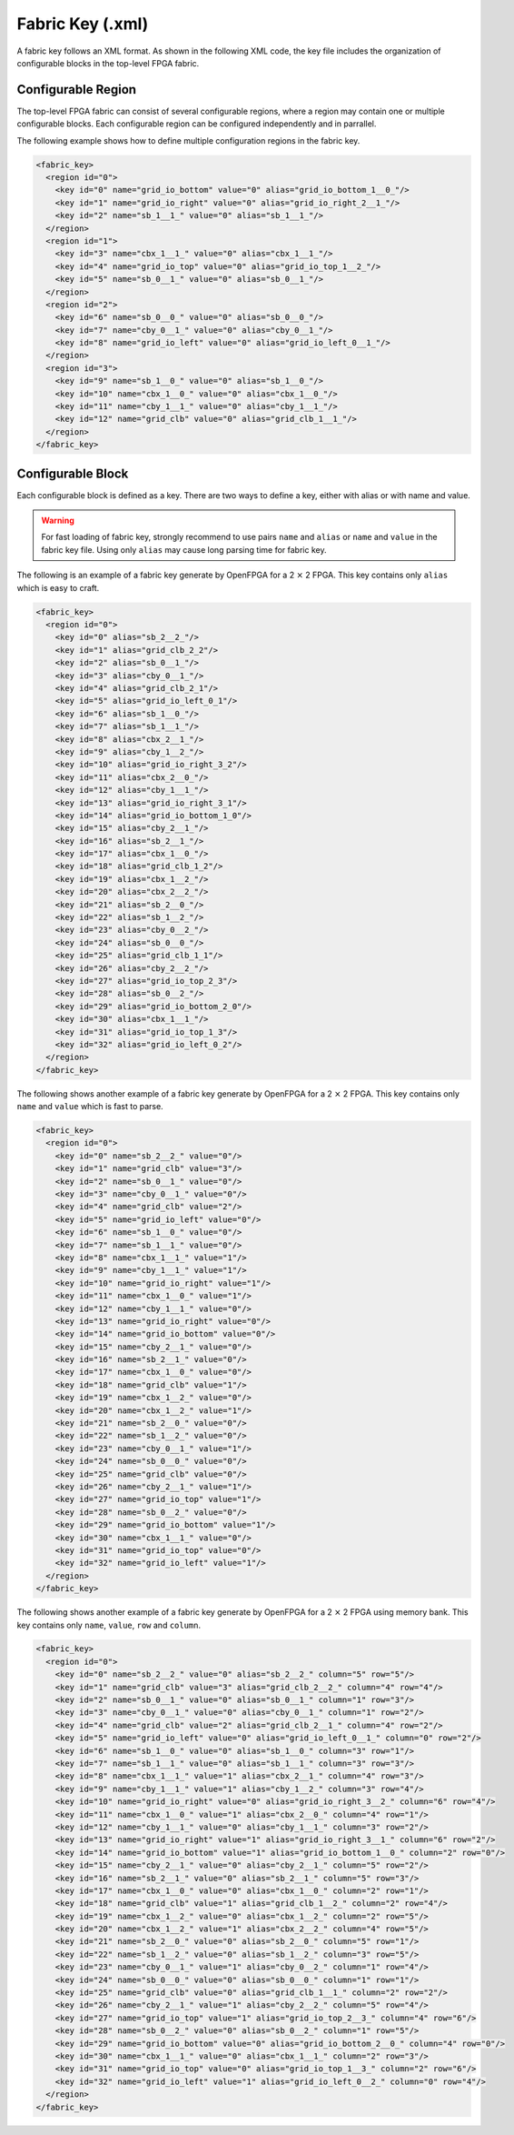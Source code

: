 .. _file_formats_fabric_key:

Fabric Key (.xml)
~~~~~~~~~~~~~~~~~

A fabric key follows an XML format. As shown in the following XML code, the key file includes the organization of configurable blocks in the top-level FPGA fabric. 

Configurable Region
^^^^^^^^^^^^^^^^^^^

The top-level FPGA fabric can consist of several configurable regions, where a region may contain one or multiple configurable blocks. Each configurable region can be configured independently and in parrallel.

.. option:: <region id="<int>"/>

  - ``id`` indicates the unique id of a configurable region in the fabric.

  .. warning:: The id must start from zero!

  .. note:: The number of regions defined in the fabric key must be consistent with the number of regions defined in the configuration protocol of architecture description. (See details in :ref:`config_protocol`).

The following example shows how to define multiple configuration regions in the fabric key.

.. code-block:: xml

  <fabric_key>
    <region id="0">
      <key id="0" name="grid_io_bottom" value="0" alias="grid_io_bottom_1__0_"/>
      <key id="1" name="grid_io_right" value="0" alias="grid_io_right_2__1_"/>
      <key id="2" name="sb_1__1_" value="0" alias="sb_1__1_"/>
    </region>
    <region id="1">
      <key id="3" name="cbx_1__1_" value="0" alias="cbx_1__1_"/>
      <key id="4" name="grid_io_top" value="0" alias="grid_io_top_1__2_"/>
      <key id="5" name="sb_0__1_" value="0" alias="sb_0__1_"/>
    </region>
    <region id="2">
      <key id="6" name="sb_0__0_" value="0" alias="sb_0__0_"/>
      <key id="7" name="cby_0__1_" value="0" alias="cby_0__1_"/>
      <key id="8" name="grid_io_left" value="0" alias="grid_io_left_0__1_"/>
    </region>
    <region id="3">
      <key id="9" name="sb_1__0_" value="0" alias="sb_1__0_"/>
      <key id="10" name="cbx_1__0_" value="0" alias="cbx_1__0_"/>
      <key id="11" name="cby_1__1_" value="0" alias="cby_1__1_"/>
      <key id="12" name="grid_clb" value="0" alias="grid_clb_1__1_"/>
    </region>
  </fabric_key>


Configurable Block
^^^^^^^^^^^^^^^^^^^

Each configurable block is defined as a key. There are two ways to define a key, either with alias or with name and value. 

.. option:: <key id="<int>" alias="<string>" name="<string>" value="<int>"/>

  - ``id`` indicates the sequence of the configurable memory block in the top-level FPGA fabric.

  - ``name`` indicates the module name of the configurable memory block. This property becomes optional when ``alias`` is defined.

  - ``value`` indicates the instance id of the configurable memory block in the top-level FPGA fabric. This property becomes optional when ``alias`` is defined.

  - ``alias`` indicates the instance name of the configurable memory block in the top-level FPGA fabric. If a valid alias is specified, the ``name`` and ``value`` are not required.

  - ``column`` indicates the relative x coordinate for a configurable memory in a configurable region at the top-level FPGA fabric. This is required when the memory bank protocol is selection. 

    .. note:: The configurable memory blocks in the same column will share the same Bit Line (BL) bus

  - ``row`` indicates the relative y coordinate for a configurable memory in a configurable region at the top-level FPGA fabric. This is required when the memory bank protocol is selection.

    .. note:: The configurable memory blocks in the same row will share the same Word Line (WL) bus

.. warning:: For fast loading of fabric key, strongly recommend to use pairs ``name`` and ``alias`` or ``name`` and ``value`` in the fabric key file. Using only ``alias`` may cause long parsing time for fabric key. 

The following is an example of a fabric key generate by OpenFPGA for a 2 :math:`\times` 2 FPGA.
This key contains only ``alias`` which is easy to craft.

.. code-block:: xml

  <fabric_key>
    <region id="0">
      <key id="0" alias="sb_2__2_"/>
      <key id="1" alias="grid_clb_2_2"/>
      <key id="2" alias="sb_0__1_"/>
      <key id="3" alias="cby_0__1_"/>
      <key id="4" alias="grid_clb_2_1"/>
      <key id="5" alias="grid_io_left_0_1"/>
      <key id="6" alias="sb_1__0_"/>
      <key id="7" alias="sb_1__1_"/>
      <key id="8" alias="cbx_2__1_"/>
      <key id="9" alias="cby_1__2_"/>
      <key id="10" alias="grid_io_right_3_2"/>
      <key id="11" alias="cbx_2__0_"/>
      <key id="12" alias="cby_1__1_"/>
      <key id="13" alias="grid_io_right_3_1"/>
      <key id="14" alias="grid_io_bottom_1_0"/>
      <key id="15" alias="cby_2__1_"/>
      <key id="16" alias="sb_2__1_"/>
      <key id="17" alias="cbx_1__0_"/>
      <key id="18" alias="grid_clb_1_2"/>
      <key id="19" alias="cbx_1__2_"/>
      <key id="20" alias="cbx_2__2_"/>
      <key id="21" alias="sb_2__0_"/>
      <key id="22" alias="sb_1__2_"/>
      <key id="23" alias="cby_0__2_"/>
      <key id="24" alias="sb_0__0_"/>
      <key id="25" alias="grid_clb_1_1"/>
      <key id="26" alias="cby_2__2_"/>
      <key id="27" alias="grid_io_top_2_3"/>
      <key id="28" alias="sb_0__2_"/>
      <key id="29" alias="grid_io_bottom_2_0"/>
      <key id="30" alias="cbx_1__1_"/>
      <key id="31" alias="grid_io_top_1_3"/>
      <key id="32" alias="grid_io_left_0_2"/>
    </region>
  </fabric_key>

The following shows another example of a fabric key generate by OpenFPGA for a 2 :math:`\times` 2 FPGA.
This key contains only ``name`` and ``value`` which is fast to parse.

.. code-block:: xml

  <fabric_key>
    <region id="0">
      <key id="0" name="sb_2__2_" value="0"/>
      <key id="1" name="grid_clb" value="3"/>
      <key id="2" name="sb_0__1_" value="0"/>
      <key id="3" name="cby_0__1_" value="0"/>
      <key id="4" name="grid_clb" value="2"/>
      <key id="5" name="grid_io_left" value="0"/>
      <key id="6" name="sb_1__0_" value="0"/>
      <key id="7" name="sb_1__1_" value="0"/>
      <key id="8" name="cbx_1__1_" value="1"/>
      <key id="9" name="cby_1__1_" value="1"/>
      <key id="10" name="grid_io_right" value="1"/>
      <key id="11" name="cbx_1__0_" value="1"/>
      <key id="12" name="cby_1__1_" value="0"/>
      <key id="13" name="grid_io_right" value="0"/>
      <key id="14" name="grid_io_bottom" value="0"/>
      <key id="15" name="cby_2__1_" value="0"/>
      <key id="16" name="sb_2__1_" value="0"/>
      <key id="17" name="cbx_1__0_" value="0"/>
      <key id="18" name="grid_clb" value="1"/>
      <key id="19" name="cbx_1__2_" value="0"/>
      <key id="20" name="cbx_1__2_" value="1"/>
      <key id="21" name="sb_2__0_" value="0"/>
      <key id="22" name="sb_1__2_" value="0"/>
      <key id="23" name="cby_0__1_" value="1"/>
      <key id="24" name="sb_0__0_" value="0"/>
      <key id="25" name="grid_clb" value="0"/>
      <key id="26" name="cby_2__1_" value="1"/>
      <key id="27" name="grid_io_top" value="1"/>
      <key id="28" name="sb_0__2_" value="0"/>
      <key id="29" name="grid_io_bottom" value="1"/>
      <key id="30" name="cbx_1__1_" value="0"/>
      <key id="31" name="grid_io_top" value="0"/>
      <key id="32" name="grid_io_left" value="1"/>
    </region>
  </fabric_key>

The following shows another example of a fabric key generate by OpenFPGA for a 2 :math:`\times` 2 FPGA using memory bank.
This key contains only ``name``, ``value``, ``row`` and ``column``.

.. code-block:: xml

  <fabric_key>
    <region id="0">
      <key id="0" name="sb_2__2_" value="0" alias="sb_2__2_" column="5" row="5"/>
      <key id="1" name="grid_clb" value="3" alias="grid_clb_2__2_" column="4" row="4"/>
      <key id="2" name="sb_0__1_" value="0" alias="sb_0__1_" column="1" row="3"/>
      <key id="3" name="cby_0__1_" value="0" alias="cby_0__1_" column="1" row="2"/>
      <key id="4" name="grid_clb" value="2" alias="grid_clb_2__1_" column="4" row="2"/>
      <key id="5" name="grid_io_left" value="0" alias="grid_io_left_0__1_" column="0" row="2"/>
      <key id="6" name="sb_1__0_" value="0" alias="sb_1__0_" column="3" row="1"/>
      <key id="7" name="sb_1__1_" value="0" alias="sb_1__1_" column="3" row="3"/>
      <key id="8" name="cbx_1__1_" value="1" alias="cbx_2__1_" column="4" row="3"/>
      <key id="9" name="cby_1__1_" value="1" alias="cby_1__2_" column="3" row="4"/>
      <key id="10" name="grid_io_right" value="0" alias="grid_io_right_3__2_" column="6" row="4"/>
      <key id="11" name="cbx_1__0_" value="1" alias="cbx_2__0_" column="4" row="1"/>
      <key id="12" name="cby_1__1_" value="0" alias="cby_1__1_" column="3" row="2"/>
      <key id="13" name="grid_io_right" value="1" alias="grid_io_right_3__1_" column="6" row="2"/>
      <key id="14" name="grid_io_bottom" value="1" alias="grid_io_bottom_1__0_" column="2" row="0"/>
      <key id="15" name="cby_2__1_" value="0" alias="cby_2__1_" column="5" row="2"/>
      <key id="16" name="sb_2__1_" value="0" alias="sb_2__1_" column="5" row="3"/>
      <key id="17" name="cbx_1__0_" value="0" alias="cbx_1__0_" column="2" row="1"/>
      <key id="18" name="grid_clb" value="1" alias="grid_clb_1__2_" column="2" row="4"/>
      <key id="19" name="cbx_1__2_" value="0" alias="cbx_1__2_" column="2" row="5"/>
      <key id="20" name="cbx_1__2_" value="1" alias="cbx_2__2_" column="4" row="5"/>
      <key id="21" name="sb_2__0_" value="0" alias="sb_2__0_" column="5" row="1"/>
      <key id="22" name="sb_1__2_" value="0" alias="sb_1__2_" column="3" row="5"/>
      <key id="23" name="cby_0__1_" value="1" alias="cby_0__2_" column="1" row="4"/>
      <key id="24" name="sb_0__0_" value="0" alias="sb_0__0_" column="1" row="1"/>
      <key id="25" name="grid_clb" value="0" alias="grid_clb_1__1_" column="2" row="2"/>
      <key id="26" name="cby_2__1_" value="1" alias="cby_2__2_" column="5" row="4"/>
      <key id="27" name="grid_io_top" value="1" alias="grid_io_top_2__3_" column="4" row="6"/>
      <key id="28" name="sb_0__2_" value="0" alias="sb_0__2_" column="1" row="5"/>
      <key id="29" name="grid_io_bottom" value="0" alias="grid_io_bottom_2__0_" column="4" row="0"/>
      <key id="30" name="cbx_1__1_" value="0" alias="cbx_1__1_" column="2" row="3"/>
      <key id="31" name="grid_io_top" value="0" alias="grid_io_top_1__3_" column="2" row="6"/>
      <key id="32" name="grid_io_left" value="1" alias="grid_io_left_0__2_" column="0" row="4"/>
    </region>
  </fabric_key>
